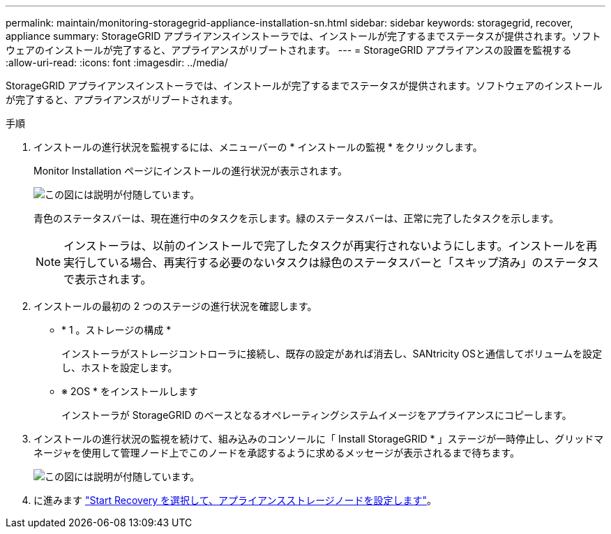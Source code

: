 ---
permalink: maintain/monitoring-storagegrid-appliance-installation-sn.html 
sidebar: sidebar 
keywords: storagegrid, recover, appliance 
summary: StorageGRID アプライアンスインストーラでは、インストールが完了するまでステータスが提供されます。ソフトウェアのインストールが完了すると、アプライアンスがリブートされます。 
---
= StorageGRID アプライアンスの設置を監視する
:allow-uri-read: 
:icons: font
:imagesdir: ../media/


[role="lead"]
StorageGRID アプライアンスインストーラでは、インストールが完了するまでステータスが提供されます。ソフトウェアのインストールが完了すると、アプライアンスがリブートされます。

.手順
. インストールの進行状況を監視するには、メニューバーの * インストールの監視 * をクリックします。
+
Monitor Installation ページにインストールの進行状況が表示されます。

+
image::../media/monitor_installation_configure_storage.gif[この図には説明が付随しています。]

+
青色のステータスバーは、現在進行中のタスクを示します。緑のステータスバーは、正常に完了したタスクを示します。

+

NOTE: インストーラは、以前のインストールで完了したタスクが再実行されないようにします。インストールを再実行している場合、再実行する必要のないタスクは緑色のステータスバーと「スキップ済み」のステータスで表示されます。

. インストールの最初の 2 つのステージの進行状況を確認します。
+
** * 1 。ストレージの構成 *
+
インストーラがストレージコントローラに接続し、既存の設定があれば消去し、SANtricity OSと通信してボリュームを設定し、ホストを設定します。

** ※ 2OS * をインストールします
+
インストーラが StorageGRID のベースとなるオペレーティングシステムイメージをアプライアンスにコピーします。



. インストールの進行状況の監視を続けて、組み込みのコンソールに「 Install StorageGRID * 」ステージが一時停止し、グリッドマネージャを使用して管理ノード上でこのノードを承認するように求めるメッセージが表示されるまで待ちます。
+
image::../media/monitor_installation_install_sgws.gif[この図には説明が付随しています。]

. に進みます link:selecting-start-recovery-to-configure-appliance-storage-node.html["Start Recovery を選択して、アプライアンスストレージノードを設定します"]。

